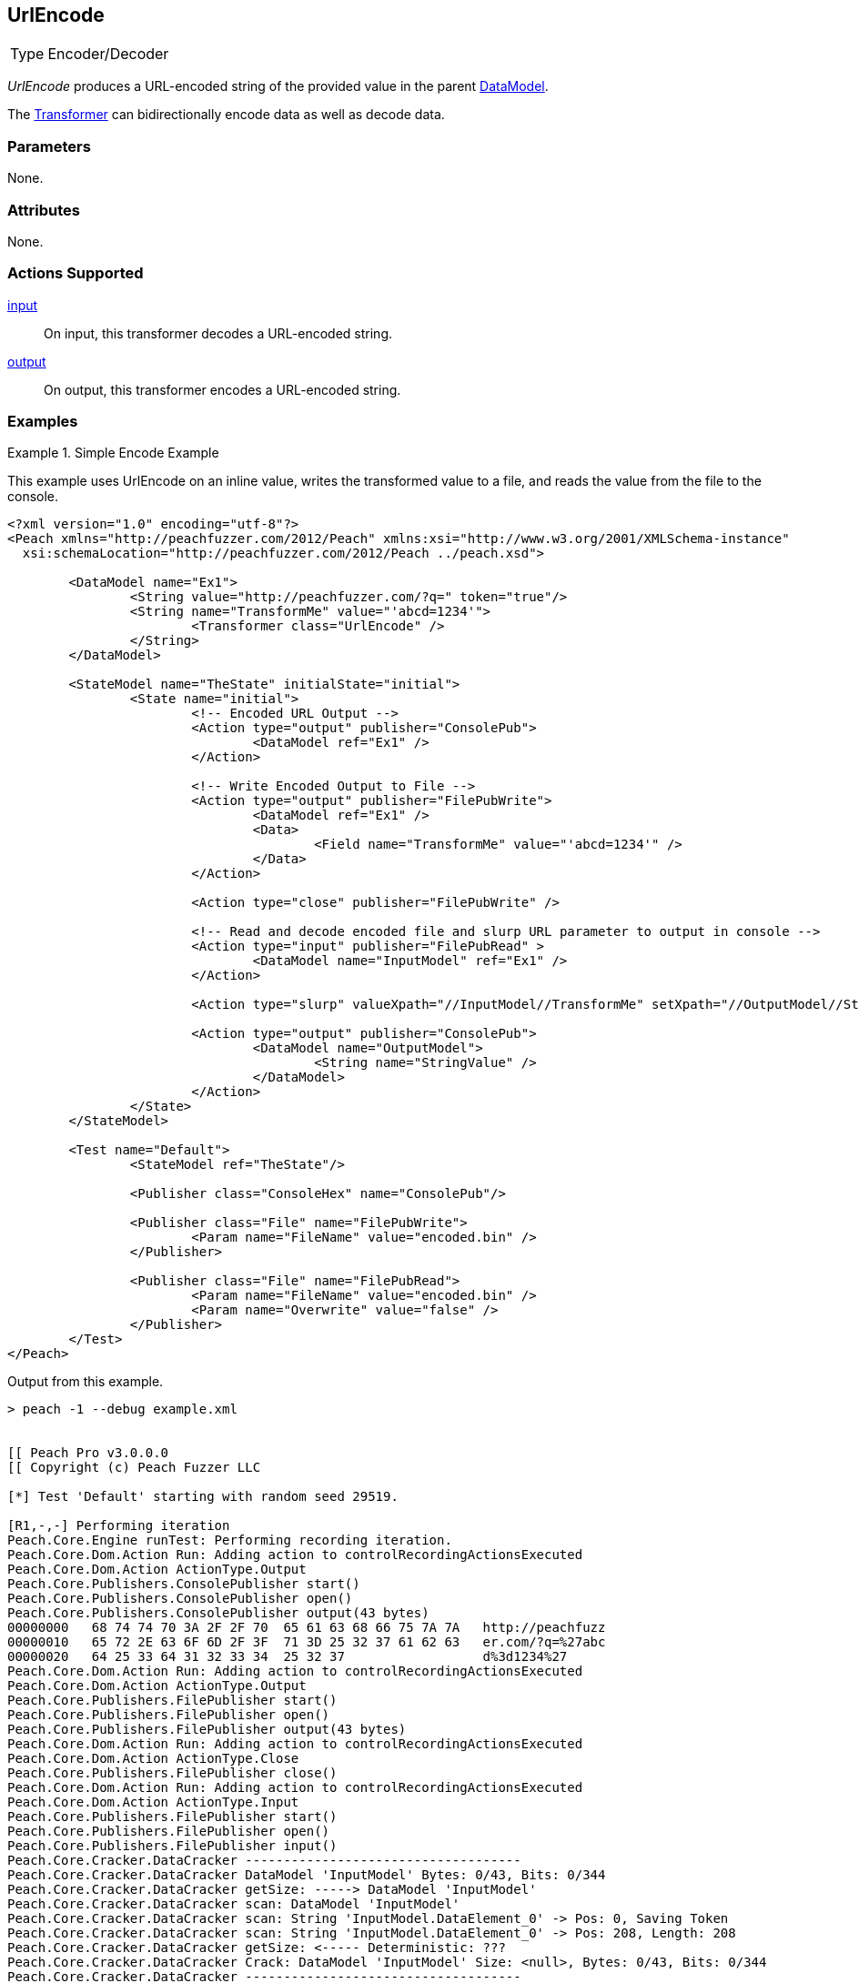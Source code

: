 <<<
[[Transformers_UrlEncodeTransformer]]
== UrlEncode

// Reviewed:
//  - 02/19/2014: Seth & Adam: Outlined
// TODO:
// Verify parameters expand parameter description
// Full pit example using hex console
// expand  general description
// Identify direction / actions supported for (Input/Output/Call/setProperty/getProperty)
// See AES for format
// Test output, input

// Updated:
// 2/19/14: Mick
// verified params
// added supported actions
// expanded description
// added full example

[horizontal]
Type:: Encoder/Decoder

_UrlEncode_ produces a URL-encoded string of the provided value in the parent xref:DataModel[DataModel].

The xref:Transformer[Transformer] can bidirectionally encode data as well as decode data.

=== Parameters

None.

=== Attributes

None.

=== Actions Supported

xref:Action_input[input]:: On input, this transformer decodes a URL-encoded string.
xref:Action_output[output]:: On output, this transformer encodes a URL-encoded string.

=== Examples

.Simple Encode Example
==========================
This example uses UrlEncode on an inline value, writes the transformed value to a file, and reads the value from the file to the console.


[source,xml]
----
<?xml version="1.0" encoding="utf-8"?>
<Peach xmlns="http://peachfuzzer.com/2012/Peach" xmlns:xsi="http://www.w3.org/2001/XMLSchema-instance"
  xsi:schemaLocation="http://peachfuzzer.com/2012/Peach ../peach.xsd">

	<DataModel name="Ex1">
		<String value="http://peachfuzzer.com/?q=" token="true"/>
		<String name="TransformMe" value="'abcd=1234'">
			<Transformer class="UrlEncode" />
		</String>
	</DataModel>

	<StateModel name="TheState" initialState="initial">
		<State name="initial">
			<!-- Encoded URL Output -->
			<Action type="output" publisher="ConsolePub">
				<DataModel ref="Ex1" />
			</Action>

			<!-- Write Encoded Output to File -->
			<Action type="output" publisher="FilePubWrite">
				<DataModel ref="Ex1" />
				<Data>
					<Field name="TransformMe" value="'abcd=1234'" />
				</Data>
			</Action>

			<Action type="close" publisher="FilePubWrite" />

			<!-- Read and decode encoded file and slurp URL parameter to output in console -->
			<Action type="input" publisher="FilePubRead" >
				<DataModel name="InputModel" ref="Ex1" />
			</Action>

			<Action type="slurp" valueXpath="//InputModel//TransformMe" setXpath="//OutputModel//StringValue" />

			<Action type="output" publisher="ConsolePub">
				<DataModel name="OutputModel">
					<String name="StringValue" />
				</DataModel>
			</Action>
		</State>
	</StateModel>

	<Test name="Default">
		<StateModel ref="TheState"/>

		<Publisher class="ConsoleHex" name="ConsolePub"/>

		<Publisher class="File" name="FilePubWrite">
			<Param name="FileName" value="encoded.bin" />
		</Publisher>

		<Publisher class="File" name="FilePubRead">
			<Param name="FileName" value="encoded.bin" />
			<Param name="Overwrite" value="false" />
		</Publisher>
	</Test>
</Peach>
----


Output from this example.
----
> peach -1 --debug example.xml


[[ Peach Pro v3.0.0.0
[[ Copyright (c) Peach Fuzzer LLC

[*] Test 'Default' starting with random seed 29519.

[R1,-,-] Performing iteration
Peach.Core.Engine runTest: Performing recording iteration.
Peach.Core.Dom.Action Run: Adding action to controlRecordingActionsExecuted
Peach.Core.Dom.Action ActionType.Output
Peach.Core.Publishers.ConsolePublisher start()
Peach.Core.Publishers.ConsolePublisher open()
Peach.Core.Publishers.ConsolePublisher output(43 bytes)
00000000   68 74 74 70 3A 2F 2F 70  65 61 63 68 66 75 7A 7A   http://peachfuzz
00000010   65 72 2E 63 6F 6D 2F 3F  71 3D 25 32 37 61 62 63   er.com/?q=%27abc
00000020   64 25 33 64 31 32 33 34  25 32 37                  d%3d1234%27
Peach.Core.Dom.Action Run: Adding action to controlRecordingActionsExecuted
Peach.Core.Dom.Action ActionType.Output
Peach.Core.Publishers.FilePublisher start()
Peach.Core.Publishers.FilePublisher open()
Peach.Core.Publishers.FilePublisher output(43 bytes)
Peach.Core.Dom.Action Run: Adding action to controlRecordingActionsExecuted
Peach.Core.Dom.Action ActionType.Close
Peach.Core.Publishers.FilePublisher close()
Peach.Core.Dom.Action Run: Adding action to controlRecordingActionsExecuted
Peach.Core.Dom.Action ActionType.Input
Peach.Core.Publishers.FilePublisher start()
Peach.Core.Publishers.FilePublisher open()
Peach.Core.Publishers.FilePublisher input()
Peach.Core.Cracker.DataCracker ------------------------------------
Peach.Core.Cracker.DataCracker DataModel 'InputModel' Bytes: 0/43, Bits: 0/344
Peach.Core.Cracker.DataCracker getSize: -----> DataModel 'InputModel'
Peach.Core.Cracker.DataCracker scan: DataModel 'InputModel'
Peach.Core.Cracker.DataCracker scan: String 'InputModel.DataElement_0' -> Pos: 0, Saving Token
Peach.Core.Cracker.DataCracker scan: String 'InputModel.DataElement_0' -> Pos: 208, Length: 208
Peach.Core.Cracker.DataCracker getSize: <----- Deterministic: ???
Peach.Core.Cracker.DataCracker Crack: DataModel 'InputModel' Size: <null>, Bytes: 0/43, Bits: 0/344
Peach.Core.Cracker.DataCracker ------------------------------------
Peach.Core.Cracker.DataCracker String 'InputModel.DataElement_0' Bytes: 0/43, Bits: 0/344
Peach.Core.Cracker.DataCracker getSize: -----> String 'InputModel.DataElement_0'
Peach.Core.Cracker.DataCracker scan: String 'InputModel.DataElement_0' -> Pos: 0, Saving Token
Peach.Core.Cracker.DataCracker scan: String 'InputModel.DataElement_0' -> Pos: 208, Length: 208
Peach.Core.Cracker.DataCracker getSize: <----- Size: 208
Peach.Core.Cracker.DataCracker Crack: String 'InputModel.DataElement_0' Size: 208, Bytes: 0/43, Bits: 0/344
Peach.Core.Dom.DataElement String 'InputModel.DataElement_0' value is: http://peachfuzzer.com/?q=
Peach.Core.Cracker.DataCracker ------------------------------------
Peach.Core.Cracker.DataCracker String 'InputModel.TransformMe' Bytes: 26/43, Bit s: 208/344
Peach.Core.Cracker.DataCracker getSize: -----> String 'InputModel.TransformMe'
Peach.Core.Cracker.DataCracker scan: String 'InputModel.TransformMe' -> Offset: 0, Unsized element
Peach.Core.Cracker.DataCracker lookahead: String 'InputModel.TransformMe'
Peach.Core.Cracker.DataCracker getSize: <----- Last Unsized: 136
Peach.Core.Cracker.DataCracker Crack: String 'InputModel.TransformMe' Size: 88, Bytes: 0/11, Bits: 0/88
Peach.Core.Dom.DataElement String 'InputModel.TransformMe' value is: 'abcd=1234'
Peach.Core.Dom.Action Run: Adding action to controlRecordingActionsExecuted
Peach.Core.Dom.Action ActionType.Slurp
Peach.Core.Dom.Action Slurp, setting OutputModel.StringValue from InputModel.TransformMe
Peach.Core.Dom.Action Run: Adding action to controlRecordingActionsExecuted
Peach.Core.Dom.Action ActionType.Output
Peach.Core.Publishers.ConsolePublisher output(11 bytes)
00000000   27 61 62 63 64 3D 31 32  33 34 27                  'abcd=1234'
Peach.Core.Publishers.ConsolePublisher close()
Peach.Core.Publishers.FilePublisher close()
Peach.Core.Engine runTest: context.config.singleIteration == true
Peach.Core.Publishers.ConsolePublisher stop()
Peach.Core.Publishers.FilePublisher stop()
Peach.Core.Publishers.FilePublisher stop()

[*] Test 'Default' finished.
----
==========================